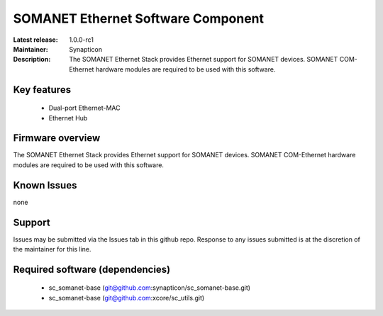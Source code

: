 SOMANET Ethernet Software Component
...................................

:Latest release: 1.0.0-rc1
:Maintainer: Synapticon
:Description: The SOMANET Ethernet Stack provides Ethernet support for SOMANET devices. SOMANET COM-Ethernet hardware modules are required to be used with this software.


Key features
============

   * Dual-port Ethernet-MAC
   * Ethernet Hub

Firmware overview
=================

The SOMANET Ethernet Stack provides Ethernet support for SOMANET devices. SOMANET COM-Ethernet hardware modules are required to be used with this software.

Known Issues
============

none

Support
=======

Issues may be submitted via the Issues tab in this github repo. Response to any issues submitted is at the discretion of the maintainer for this line.

Required software (dependencies)
================================

  * sc_somanet-base (git@github.com:synapticon/sc_somanet-base.git)
  * sc_somanet-base (git@github.com:xcore/sc_utils.git)

